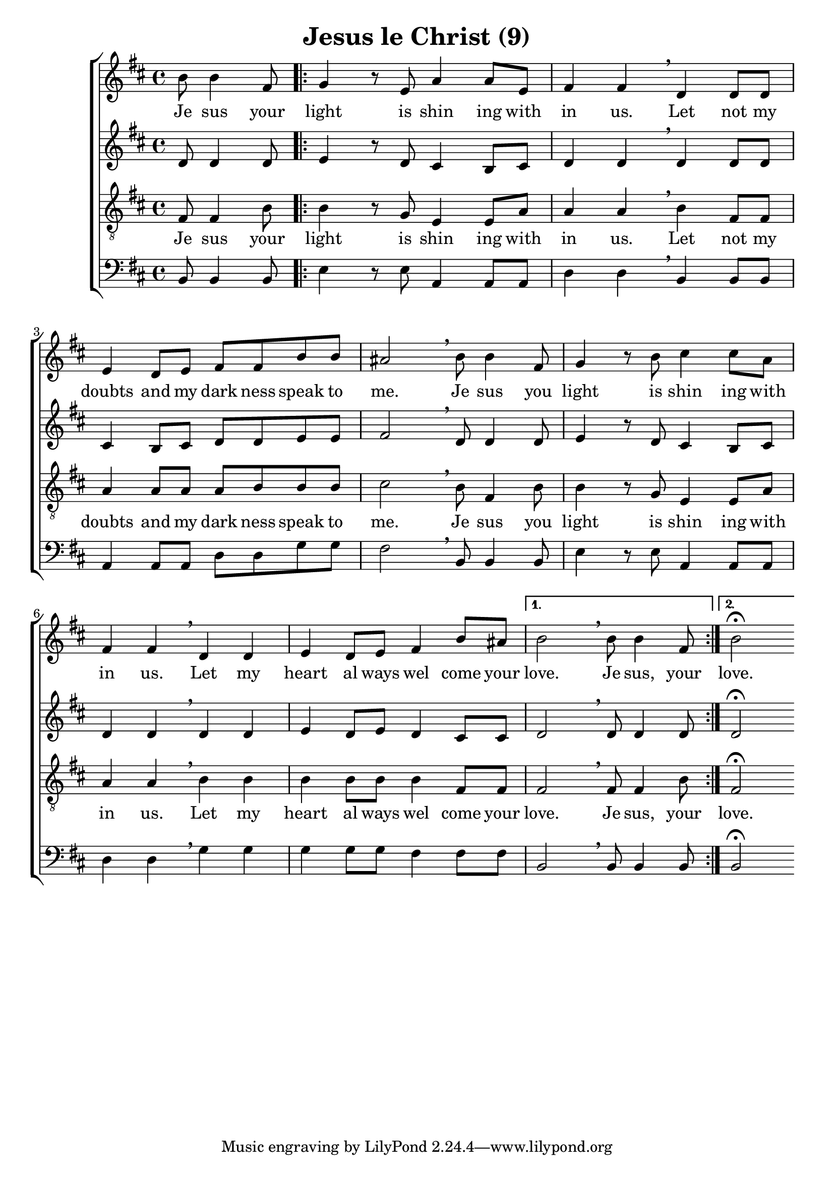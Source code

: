 \version "2.18.0"  % necessary for upgrading to future LilyPond versions.

\header{
  title = "Jesus le Christ (9)"
}

global = {
  \key b \minor
  \time 4/4
  \dynamicUp
}
sopranonotes = \relative c'' {
  \partial 2 b8 b4 fis8 | \repeat volta 2 { g4 r8 e a4 a8 e | fis4 fis \breathe d d8 d | e4 d8 e fis fis b b |
  ais2 \breathe b8 b4 fis8 | g4 r8 b8 cis4 cis8 a | fis4 fis \breathe d d | e d8 e fis4 b8 ais | }
  \alternative {{ b2 \breathe b8 b4 fis8| } { b2\fermata } }
}
sopranowords = \lyricmode { Je sus your | light is shin ing with | in us. Let not my | doubts and my dark ness speak to |
me. Je sus you | light is shin ing with | in us. Let my | heart al ways wel come your | love. Je sus, your | love.}

altonotes = \relative c' {
d8 d4 d8 | \repeat volta 2 { e4 r8 d8 cis4 b8 cis | d4 d \breathe d d8 d | cis4 b8 cis d d e e |
fis2 \breathe d8 d4 d8 | e4 r8 d cis4 b8 cis | d4 d \breathe d d | e d8 e d4 cis8 cis | }
\alternative { {d2 \breathe d8 d4 d8 | } { d2\fermata }}
}
altowords = \lyricmode {  }
tenornotes = \relative c {
  \clef "G_8"
%  \clef bass
fis8 fis4 b8 | \repeat volta 2 { b4 r8 g8 e4 e8 a | a4 a \breathe b fis8 fis | a4 a8 a a b b b |
cis2 \breathe b8 fis4 b8 | b4 r8 g e4 e8 a | a4 a \breathe b b | b b8 b b4 fis8 fis | }
\alternative {{ fis2 \breathe fis8 fis4 b8 | } { fis2\fermata } }
}
tenorwords = \sopranowords
bassnotes = \relative c {
  \clef bass
  b8 b4 b8 | \repeat volta 2 { e4 r8 e8 a,4 a8 a | d4 d \breathe b b8 b | a4 a8 a d d g g |
  fis2 \breathe b,8 b4 b8 | e4 r8 e a,4 a8 a | d4 d \breathe g g | g g8 g fis4 fis8 fis | }
  \alternative {{ b,2 \breathe b8 b4 b8 | }{b2\fermata}}
}
basswords = \lyricmode {  }

\score {
  \new ChoirStaff <<
    \new Staff <<
      \new Voice = "soprano" <<
        \global
        \sopranonotes
      >>
      \new Lyrics \lyricsto "soprano" \sopranowords
    >>
    \new Staff <<
      \new Voice = "alto" <<
        \global
        \altonotes
      >>
      \new Lyrics \lyricsto "alto" \altowords
    >>
    \new Staff <<
      \new Voice = "tenor" <<
        \global
        \tenornotes
      >>
      \new Lyrics \lyricsto "tenor" \tenorwords
    >>
    \new Staff <<
      \new Voice = "bass" <<
        \global
        \bassnotes
      >>
      \new Lyrics \lyricsto "bass" \basswords
    >>
  >>
}


\score {
  \midi { \tempo 4= 80 }
  \unfoldRepeats
  \new ChoirStaff
  <<
   \new Staff = "sopranos" \with {midiInstrument = #"soprano sax"} <<
      \new Voice = "sopranos" {
      <<
        \global \sopranonotes
      >>
      }
    >>
    \new Staff = "altos" \with {midiInstrument = #"clarinet"} <<
      \new Voice = "altos" {
      <<
        \global \altonotes
      >>
      }
    >>
    \new Staff = "tenors" \with {midiInstrument = #"reed organ"} <<
      \new Voice = "tenors" {
      <<
        \global \tenornotes
      >>
      }
    >>
    \new Staff = "men" \with {midiInstrument = #"cello"}  <<
      \clef bass
      \new Voice = "basses" {
        <<
          \global \bassnotes
        >>
      }
    >>
  >>
}
